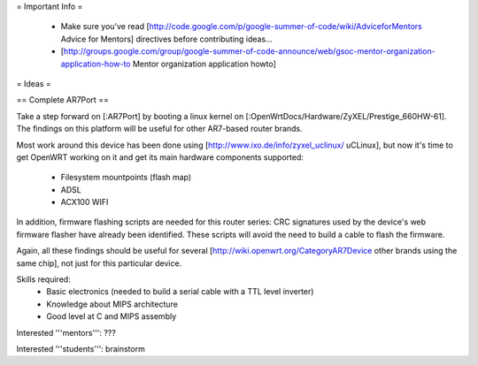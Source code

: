 = Important Info =

 * Make sure you've read [http://code.google.com/p/google-summer-of-code/wiki/AdviceforMentors Advice for Mentors] directives before contributing ideas...
 * [http://groups.google.com/group/google-summer-of-code-announce/web/gsoc-mentor-organization-application-how-to Mentor organization application howto]

= Ideas =

== Complete AR7Port ==

Take a step forward on [:AR7Port] by booting a linux kernel on [:OpenWrtDocs/Hardware/ZyXEL/Prestige_660HW-61]. The findings on this platform will be useful for other AR7-based router brands.

Most work around this device has been done using [http://www.ixo.de/info/zyxel_uclinux/ uCLinux], but now it's time to get OpenWRT working on it and get its main hardware components
supported:

 * Filesystem mountpoints (flash map)
 * ADSL
 * ACX100 WIFI

In addition, firmware flashing scripts are needed for this router series: CRC signatures used by the device's web firmware flasher have already been identified. These scripts will avoid the
need to build a cable to flash the firmware.

Again, all these findings should be useful for several [http://wiki.openwrt.org/CategoryAR7Device other brands using the same chip], not just for this particular device.

Skills required: 
 * Basic electronics (needed to build a serial cable with a TTL level inverter)
 * Knowledge about MIPS architecture
 * Good level at C and MIPS assembly

Interested '''mentors''': ???

Interested '''students''': brainstorm

